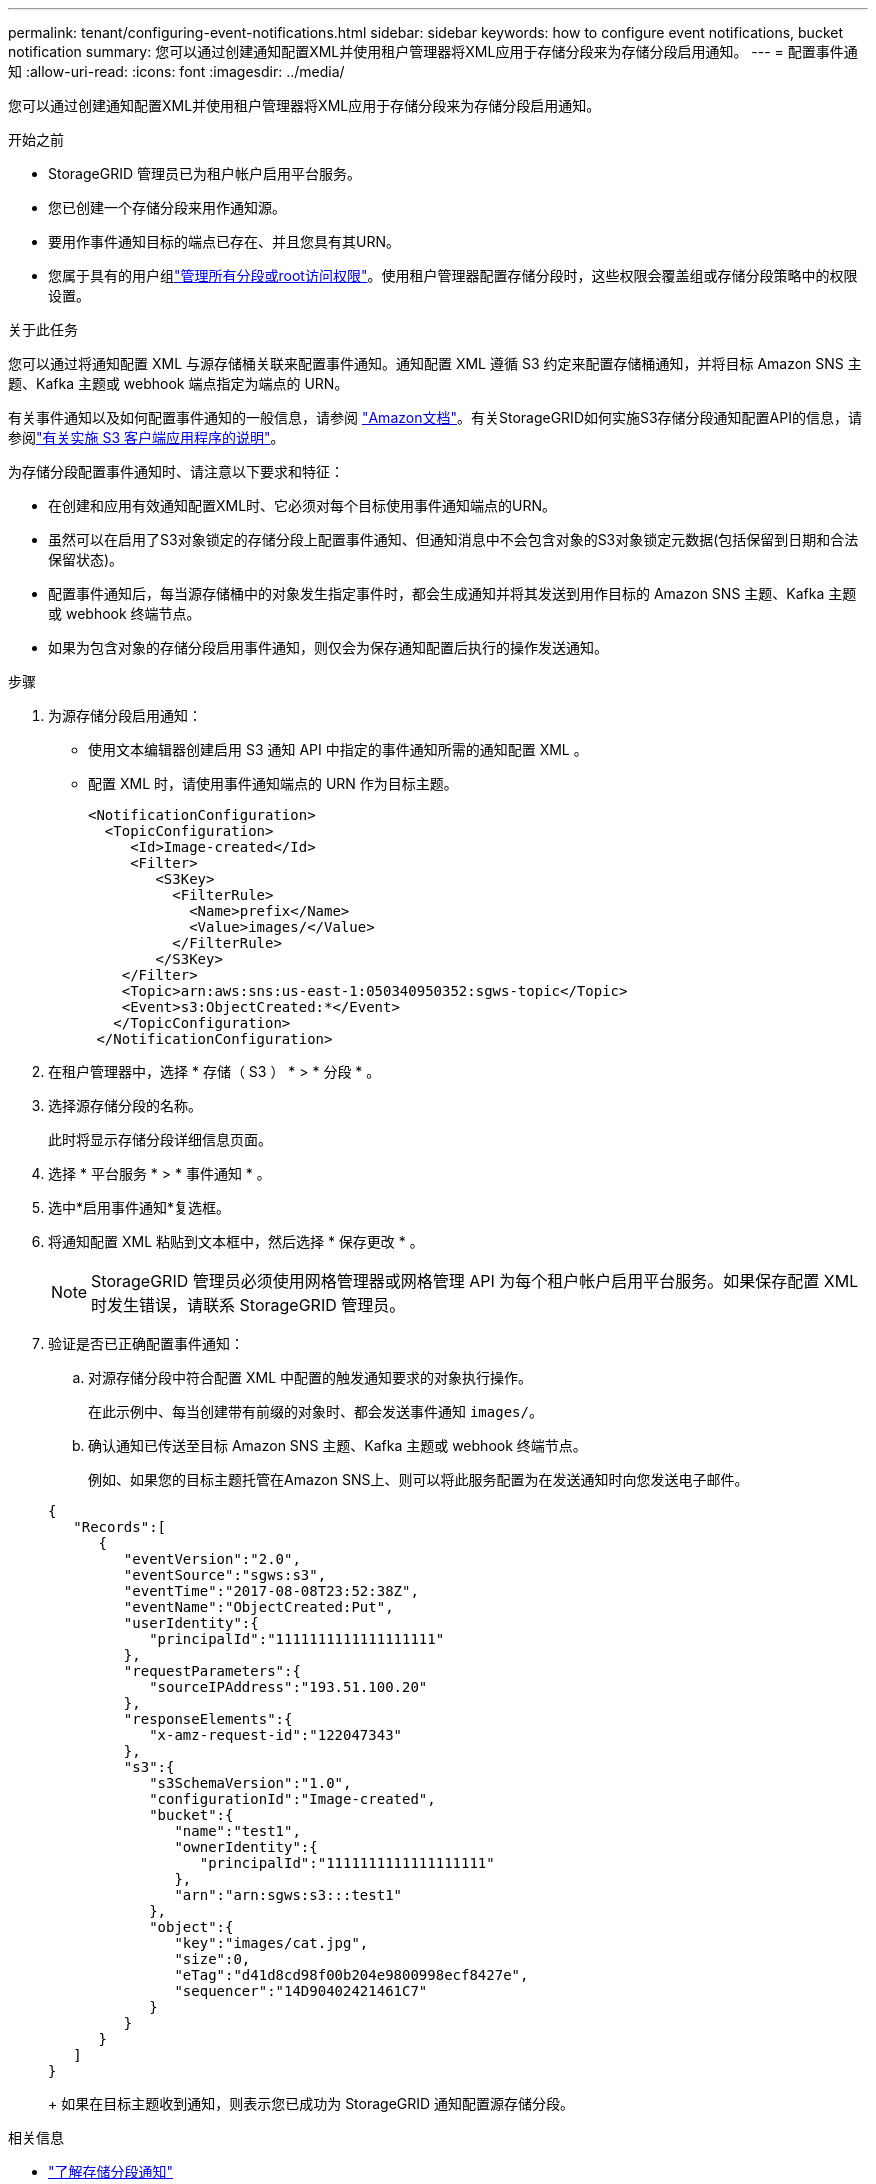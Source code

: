 ---
permalink: tenant/configuring-event-notifications.html 
sidebar: sidebar 
keywords: how to configure event notifications, bucket notification 
summary: 您可以通过创建通知配置XML并使用租户管理器将XML应用于存储分段来为存储分段启用通知。 
---
= 配置事件通知
:allow-uri-read: 
:icons: font
:imagesdir: ../media/


[role="lead"]
您可以通过创建通知配置XML并使用租户管理器将XML应用于存储分段来为存储分段启用通知。

.开始之前
* StorageGRID 管理员已为租户帐户启用平台服务。
* 您已创建一个存储分段来用作通知源。
* 要用作事件通知目标的端点已存在、并且您具有其URN。
* 您属于具有的用户组link:tenant-management-permissions.html["管理所有分段或root访问权限"]。使用租户管理器配置存储分段时，这些权限会覆盖组或存储分段策略中的权限设置。


.关于此任务
您可以通过将通知配置 XML 与源存储桶关联来配置事件通知。通知配置 XML 遵循 S3 约定来配置存储桶通知，并将目标 Amazon SNS 主题、Kafka 主题或 webhook 端点指定为端点的 URN。

有关事件通知以及如何配置事件通知的一般信息，请参阅 https://docs.aws.amazon.com/s3/["Amazon文档"^]。有关StorageGRID如何实施S3存储分段通知配置API的信息，请参阅link:../s3/index.html["有关实施 S3 客户端应用程序的说明"]。

为存储分段配置事件通知时、请注意以下要求和特征：

* 在创建和应用有效通知配置XML时、它必须对每个目标使用事件通知端点的URN。
* 虽然可以在启用了S3对象锁定的存储分段上配置事件通知、但通知消息中不会包含对象的S3对象锁定元数据(包括保留到日期和合法保留状态)。
* 配置事件通知后，每当源存储桶中的对象发生指定事件时，都会生成通知并将其发送到用作目标的 Amazon SNS 主题、Kafka 主题或 webhook 终端节点。
* 如果为包含对象的存储分段启用事件通知，则仅会为保存通知配置后执行的操作发送通知。


.步骤
. 为源存储分段启用通知：
+
** 使用文本编辑器创建启用 S3 通知 API 中指定的事件通知所需的通知配置 XML 。
** 配置 XML 时，请使用事件通知端点的 URN 作为目标主题。
+
[listing]
----
<NotificationConfiguration>
  <TopicConfiguration>
     <Id>Image-created</Id>
     <Filter>
        <S3Key>
          <FilterRule>
            <Name>prefix</Name>
            <Value>images/</Value>
          </FilterRule>
        </S3Key>
    </Filter>
    <Topic>arn:aws:sns:us-east-1:050340950352:sgws-topic</Topic>
    <Event>s3:ObjectCreated:*</Event>
   </TopicConfiguration>
 </NotificationConfiguration>
----


. 在租户管理器中，选择 * 存储（ S3 ） * > * 分段 * 。
. 选择源存储分段的名称。
+
此时将显示存储分段详细信息页面。

. 选择 * 平台服务 * > * 事件通知 * 。
. 选中*启用事件通知*复选框。
. 将通知配置 XML 粘贴到文本框中，然后选择 * 保存更改 * 。
+

NOTE: StorageGRID 管理员必须使用网格管理器或网格管理 API 为每个租户帐户启用平台服务。如果保存配置 XML 时发生错误，请联系 StorageGRID 管理员。

. 验证是否已正确配置事件通知：
+
.. 对源存储分段中符合配置 XML 中配置的触发通知要求的对象执行操作。
+
在此示例中、每当创建带有前缀的对象时、都会发送事件通知 `images/`。

.. 确认通知已传送至目标 Amazon SNS 主题、Kafka 主题或 webhook 终端节点。
+
例如、如果您的目标主题托管在Amazon SNS上、则可以将此服务配置为在发送通知时向您发送电子邮件。

+
[listing]
----
{
   "Records":[
      {
         "eventVersion":"2.0",
         "eventSource":"sgws:s3",
         "eventTime":"2017-08-08T23:52:38Z",
         "eventName":"ObjectCreated:Put",
         "userIdentity":{
            "principalId":"1111111111111111111"
         },
         "requestParameters":{
            "sourceIPAddress":"193.51.100.20"
         },
         "responseElements":{
            "x-amz-request-id":"122047343"
         },
         "s3":{
            "s3SchemaVersion":"1.0",
            "configurationId":"Image-created",
            "bucket":{
               "name":"test1",
               "ownerIdentity":{
                  "principalId":"1111111111111111111"
               },
               "arn":"arn:sgws:s3:::test1"
            },
            "object":{
               "key":"images/cat.jpg",
               "size":0,
               "eTag":"d41d8cd98f00b204e9800998ecf8427e",
               "sequencer":"14D90402421461C7"
            }
         }
      }
   ]
}
----
+
如果在目标主题收到通知，则表示您已成功为 StorageGRID 通知配置源存储分段。





.相关信息
* link:understanding-notifications-for-buckets.html["了解存储分段通知"]
* link:../s3/index.html["使用S3 REST API"]
* link:creating-platform-services-endpoint.html["创建平台服务端点"]

